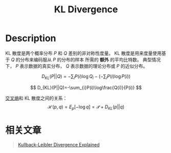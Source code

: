 :PROPERTIES:
:ID:       D9E34E77-F4CF-441F-AE95-00184F8A1E31
:END:
#+title: KL Divergence
#+filed: Math
#+OPTIONS: toc:nil
#+filetags: :kl_divergence:Users:wangfangyuan:Documents:roam:org_roam:
#+startup: latex_preview

* Description
KL 散度是两个概率分布 $P$ 和 $Q$ 差别的非对称性度量。
KL 散度是用来度量使用基于 $Q$ 的分布来编码服从 $P$ 的分布的样本 所需的 *额外* 的平均比特数。
典型情况下， $P$ 表示数据的真实分布， $Q$ 表示数据的理论分布或 $P$ 的近似分布。

$$
D_{KL}(P||Q)=-\sum_{i}P(i)\log{Q_{i}}-(-\sum_{i}P(i)\log{P(i)})
$$

$$
D_{KL}(P||Q)=-\sum_{i}P(i)\log\frac{Q(i)}{P(i)}
$$

[[id:A8041812-FA36-4448-A2F2-C791C8D9FE45][交叉熵]]和 KL 散度之间的关系：
$$
\mathcal{H}(p,q)=E_{p}[-\log q]=\mathcal{P}+D_{KL}(p||q)
$$


* 相关文章
#+begin_quote
[[id:25377A39-9506-4CCC-B604-3F8BD8BC1E9B][Kullback-Leibler Divergence Explained]]
#+end_quote
